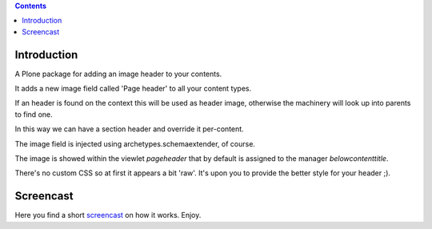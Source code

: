 .. contents::

Introduction
============

A Plone package for adding an image header to your contents.

It adds a new image field called 'Page header' to all your content types.

If an header is found on the context this will be used as header image, otherwise the machinery will look up into parents to find one. 

In this way we can have a section header and override it per-content.

The image field is injected using archetypes.schemaextender, of course.

The image is showed within the viewlet `pageheader` that by default is assigned to the manager `belowcontenttitle`.

There's no custom CSS so at first it appears a bit 'raw'. It's upon you to provide the better style for your header ;).

Screencast
==========

Here you find a short `screencast`_ on how it works. Enjoy.


.. _screencast: http://www.youtube.com/watch?v=oXj6WgivDRE
